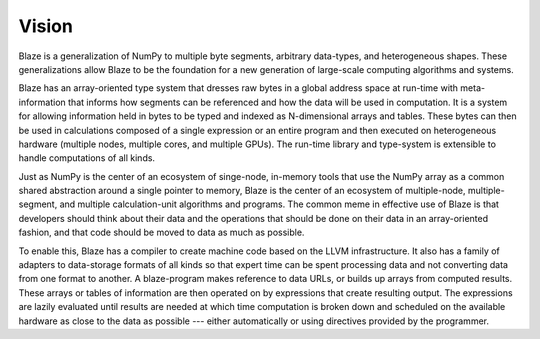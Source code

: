 ======
Vision
======

Blaze is a generalization of NumPy to multiple byte segments, arbitrary
data-types, and heterogeneous shapes. These generalizations allow Blaze
to be the foundation for a new generation of large-scale computing
algorithms and systems.

Blaze has an array-oriented type system that dresses raw bytes in a
global address space at run-time with meta-information that informs how
segments can be referenced and how the data will be used in computation.
It is a system for allowing information held in bytes to be typed and
indexed as N-dimensional arrays and tables. These bytes can then be used
in calculations composed of a single expression or an entire program and
then executed on heterogeneous hardware (multiple nodes, multiple cores,
and multiple GPUs). The run-time library and type-system is extensible
to handle computations of all kinds.

Just as NumPy is the center of an ecosystem of singe-node, in-memory
tools that use the NumPy array as a common shared abstraction around
a single pointer to memory, Blaze is the center of an ecosystem
of multiple-node, multiple-segment, and multiple calculation-unit
algorithms and programs. The common meme in effective use of Blaze is
that developers should think about their data and the operations that
should be done on their data in an array-oriented fashion, and that code
should be moved to data as much as possible.

To enable this, Blaze has a compiler to create machine code based on the
LLVM infrastructure. It also has a family of adapters to data-storage
formats of all kinds so that expert time can be spent processing data
and not converting data from one format to another. A blaze-program
makes reference to data URLs, or builds up arrays from computed
results. These arrays or tables of information are then operated on by
expressions that create resulting output. The expressions are lazily
evaluated until results are needed at which time computation is broken
down and scheduled on the available hardware as close to the data as
possible --- either automatically or using directives provided by the
programmer.
